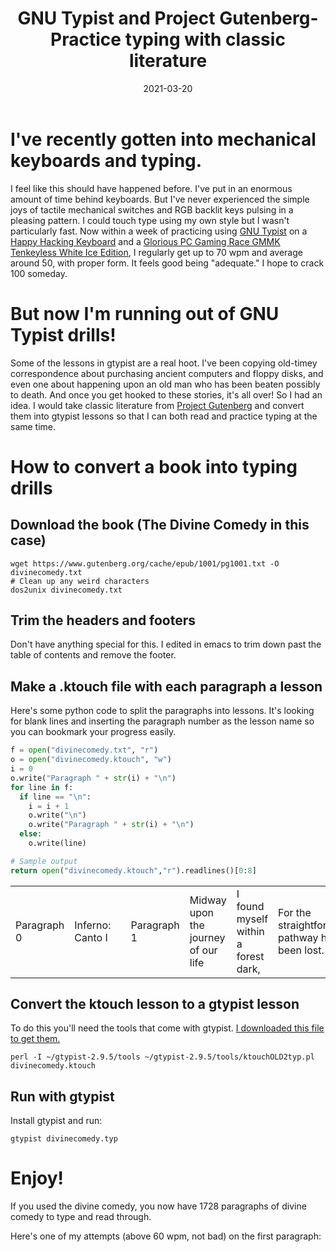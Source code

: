 #+TITLE: GNU Typist and Project Gutenberg- Practice typing with classic literature
#+DATE: 2021-03-20

* I've recently gotten into mechanical keyboards and typing.
I feel like this should have happened before. I've put in an enormous
amount of time behind keyboards. But I've never experienced the simple
joys of tactile mechanical switches and RGB backlit keys pulsing in a
pleasing pattern. I could touch type using my own style but I wasn't
particularly fast. Now within a week of practicing using [[https://www.gnu.org/software/gtypist/][GNU Typist]] on
a [[https://hhkeyboard.us/happyhacking/pro-classic/][Happy Hacking Keyboard]] and a [[https://www.pcgamingrace.com/products/the-glorious-gmmk-tkl-pre-built-white][Glorious PC Gaming Race GMMK Tenkeyless
White Ice Edition]], I regularly get up to 70 wpm and average around 50,
with proper form. It feels good being "adequate." I hope to crack 100
someday.

* But now I'm running out of GNU Typist drills!
Some of the lessons in gtypist are a real hoot. I've been copying
old-timey correspondence about purchasing ancient computers and floppy
disks, and even one about happening upon an old man who has been
beaten possibly to death. And once you get hooked to these stories,
it's all over! So I had an idea. I would take classic literature from
[[http://gutenberg.org][Project Gutenberg]] and convert them into gtypist lessons so that I can
both read and practice typing at the same time.

* How to convert a book into typing drills
** Download the book (The Divine Comedy in this case)
#+BEGIN_SRC shell
wget https://www.gutenberg.org/cache/epub/1001/pg1001.txt -O divinecomedy.txt
# Clean up any weird characters
dos2unix divinecomedy.txt
#+END_SRC

#+RESULTS:
** Trim the headers and footers
Don't have anything special for this. I edited in emacs to trim down
past the table of contents and remove the footer.
** Make a .ktouch file with each paragraph a lesson
Here's some python code to split the paragraphs into lessons.
It's looking for blank lines and inserting the paragraph number as the
lesson name so you can bookmark your progress easily.
#+BEGIN_SRC python :exports both
f = open("divinecomedy.txt", "r")
o = open("divinecomedy.ktouch", "w")
i = 0
o.write("Paragraph " + str(i) + "\n")
for line in f:
  if line == "\n":
    i = i + 1
    o.write("\n")
    o.write("Paragraph " + str(i) + "\n")
  else:
    o.write(line)

# Sample output
return open("divinecomedy.ktouch","r").readlines()[0:8]
#+END_SRC

#+RESULTS:
| Paragraph 0\n | Inferno: Canto I\n | \n | Paragraph 1\n | Midway upon the journey of our life\n | I found myself within a forest dark,\n | For the straightforward pathway had been lost.\n | \n |

** Convert the ktouch lesson to a gtypist lesson
To do this you'll need the tools that come with gtypist.
[[https://ftp.gnu.org/gnu/gtypist/gtypist-2.9.5.tar.xz][I downloaded this file to get them.]]
#+BEGIN_SRC shell
perl -I ~/gtypist-2.9.5/tools ~/gtypist-2.9.5/tools/ktouchOLD2typ.pl divinecomedy.ktouch
#+END_SRC

#+RESULTS:
: Converting divinecomedy.ktouch to divinecomedy.typ...

** Run with gtypist
Install gtypist and run:
#+BEGIN_SRC shell
gtypist divinecomedy.typ
#+END_SRC

* Enjoy!
If you used the divine comedy, you now have 1728 paragraphs of divine
comedy to type and read through.

Here's one of my attempts (above 60 wpm, not bad) on the first paragraph:
[[https://jrciii.com/images/divinetypist.png]]
